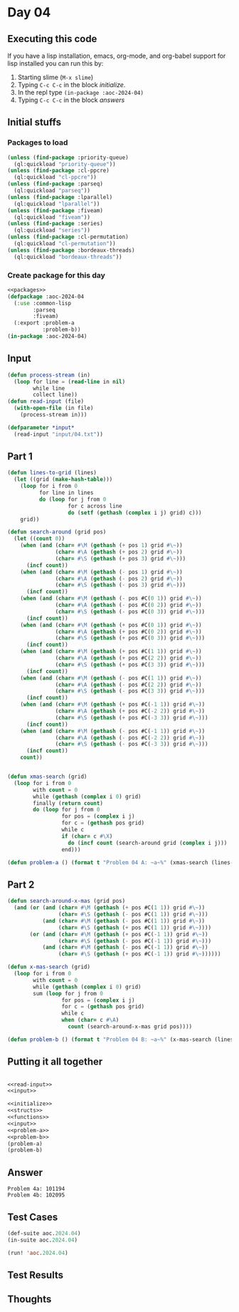 #+STARTUP: indent contents
#+OPTIONS: num:nil toc:nil
* Day 04
** Executing this code
If you have a lisp installation, emacs, org-mode, and org-babel
support for lisp installed you can run this by:
1. Starting slime (=M-x slime=)
2. Typing =C-c C-c= in the block [[initialize][initialize]].
3. In the repl type =(in-package :aoc-2024-04)=
4. Typing =C-c C-c= in the block [[answers][answers]]
** Initial stuffs
*** Packages to load
#+NAME: packages
#+BEGIN_SRC lisp :results silent
  (unless (find-package :priority-queue)
    (ql:quickload "priority-queue"))
  (unless (find-package :cl-ppcre)
    (ql:quickload "cl-ppcre"))
  (unless (find-package :parseq)
    (ql:quickload "parseq"))
  (unless (find-package :lparallel)
    (ql:quickload "lparallel"))
  (unless (find-package :fiveam)
    (ql:quickload "fiveam"))
  (unless (find-package :series)
    (ql:quickload "series"))
  (unless (find-package :cl-permutation)
    (ql:quickload "cl-permutation"))
  (unless (find-package :bordeaux-threads)
    (ql:quickload "bordeaux-threads"))
#+END_SRC
*** Create package for this day
#+NAME: initialize
#+BEGIN_SRC lisp :noweb yes :results silent
  <<packages>>
  (defpackage :aoc-2024-04
    (:use :common-lisp
          :parseq
          :fiveam)
    (:export :problem-a
             :problem-b))
  (in-package :aoc-2024-04)
#+END_SRC
** Input
#+NAME: read-input
#+BEGIN_SRC lisp :results silent
  (defun process-stream (in)
    (loop for line = (read-line in nil)
          while line
          collect line))
  (defun read-input (file)
    (with-open-file (in file)
      (process-stream in)))
#+END_SRC
#+NAME: input
#+BEGIN_SRC lisp :noweb yes :results silent
  (defparameter *input*
    (read-input "input/04.txt"))
#+END_SRC
** Part 1
#+NAME: problem-a
#+BEGIN_SRC lisp :noweb yes :results silent
  (defun lines-to-grid (lines)
    (let ((grid (make-hash-table)))
      (loop for i from 0
            for line in lines
            do (loop for j from 0
                     for c across line
                     do (setf (gethash (complex i j) grid) c)))
      grid))

  (defun search-around (grid pos)
    (let ((count 0))
      (when (and (char= #\M (gethash (+ pos 1) grid #\~))
                 (char= #\A (gethash (+ pos 2) grid #\~))
                 (char= #\S (gethash (+ pos 3) grid #\~)))
        (incf count))
      (when (and (char= #\M (gethash (- pos 1) grid #\~))
                 (char= #\A (gethash (- pos 2) grid #\~))
                 (char= #\S (gethash (- pos 3) grid #\~)))
        (incf count))
      (when (and (char= #\M (gethash (- pos #C(0 1)) grid #\~))
                 (char= #\A (gethash (- pos #C(0 2)) grid #\~))
                 (char= #\S (gethash (- pos #C(0 3)) grid #\~)))
        (incf count))
      (when (and (char= #\M (gethash (+ pos #C(0 1)) grid #\~))
                 (char= #\A (gethash (+ pos #C(0 2)) grid #\~))
                 (char= #\S (gethash (+ pos #C(0 3)) grid #\~)))
        (incf count))
      (when (and (char= #\M (gethash (+ pos #C(1 1)) grid #\~))
                 (char= #\A (gethash (+ pos #C(2 2)) grid #\~))
                 (char= #\S (gethash (+ pos #C(3 3)) grid #\~)))
        (incf count))
      (when (and (char= #\M (gethash (- pos #C(1 1)) grid #\~))
                 (char= #\A (gethash (- pos #C(2 2)) grid #\~))
                 (char= #\S (gethash (- pos #C(3 3)) grid #\~)))
        (incf count))
      (when (and (char= #\M (gethash (+ pos #C(-1 1)) grid #\~))
                 (char= #\A (gethash (+ pos #C(-2 2)) grid #\~))
                 (char= #\S (gethash (+ pos #C(-3 3)) grid #\~)))
        (incf count))
      (when (and (char= #\M (gethash (- pos #C(-1 1)) grid #\~))
                 (char= #\A (gethash (- pos #C(-2 2)) grid #\~))
                 (char= #\S (gethash (- pos #C(-3 3)) grid #\~)))
        (incf count))
      count))


  (defun xmas-search (grid)
    (loop for i from 0
          with count = 0
          while (gethash (complex i 0) grid)
          finally (return count)
          do (loop for j from 0
                   for pos = (complex i j)
                   for c = (gethash pos grid)
                   while c
                   if (char= c #\X)
                     do (incf count (search-around grid (complex i j)))
                   end)))

  (defun problem-a () (format t "Problem 04 A: ~a~%" (xmas-search (lines-to-grid *input*))))
#+END_SRC
** Part 2
#+NAME: problem-b
#+BEGIN_SRC lisp :noweb yes :results silent
  (defun search-around-x-mas (grid pos)
    (and (or (and (char= #\M (gethash (+ pos #C(1 1)) grid #\~))
                  (char= #\S (gethash (- pos #C(1 1)) grid #\~)))
             (and (char= #\M (gethash (- pos #C(1 1)) grid #\~))
                  (char= #\S (gethash (+ pos #C(1 1)) grid #\~))))
         (or (and (char= #\M (gethash (+ pos #C(-1 1)) grid #\~))
                  (char= #\S (gethash (- pos #C(-1 1)) grid #\~)))
             (and (char= #\M (gethash (- pos #C(-1 1)) grid #\~))
                  (char= #\S (gethash (+ pos #C(-1 1)) grid #\~))))))

  (defun x-mas-search (grid)
    (loop for i from 0
          with count = 0
          while (gethash (complex i 0) grid)
          sum (loop for j from 0
                   for pos = (complex i j)
                   for c = (gethash pos grid)
                   while c
                   when (char= c #\A)
                     count (search-around-x-mas grid pos))))

  (defun problem-b () (format t "Problem 04 B: ~a~%" (x-mas-search (lines-to-grid *input*))))
#+END_SRC
** Putting it all together
#+NAME: structs
#+BEGIN_SRC lisp :noweb yes :results silent

#+END_SRC
#+NAME: functions
#+BEGIN_SRC lisp :noweb yes :results silent
  <<read-input>>
  <<input>>
#+END_SRC
#+NAME: answers
#+BEGIN_SRC lisp :results output :exports both :noweb yes :tangle no
  <<initialize>>
  <<structs>>
  <<functions>>
  <<input>>
  <<problem-a>>
  <<problem-b>>
  (problem-a)
  (problem-b)
#+END_SRC
** Answer
#+RESULTS: answers
: Problem 4a: 101194
: Problem 4b: 102095
** Test Cases
#+NAME: test-cases
#+BEGIN_SRC lisp :results output :exports both
  (def-suite aoc.2024.04)
  (in-suite aoc.2024.04)

  (run! 'aoc.2024.04)
#+END_SRC
** Test Results
#+RESULTS: test-cases
** Thoughts
